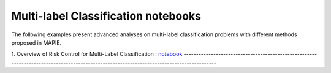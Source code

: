 Multi-label Classification notebooks
===========================

The following examples present advanced analyses
on multi-label classification problems with different 
methods proposed in MAPIE.

1. Overview of Risk Control for Multi-Label Classification : 
`notebook <https://github.com/scikit-learn-contrib/MAPIE/tree/master/notebooks/classification/tutorial_multilabel_classification.ipynb>`_
-----------------------------------------------------------------------------------------------------------------------------------------